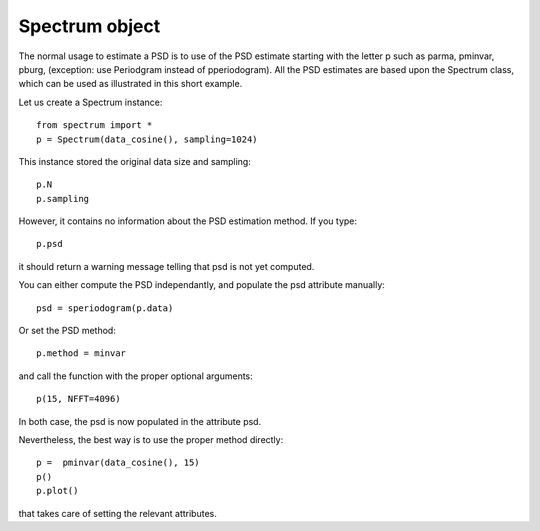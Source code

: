 Spectrum object
=================

The normal usage to estimate a PSD is to use of the PSD estimate starting with the letter p such as parma, pminvar, pburg, (exception: use Periodgram instead of pperiodogram). All the PSD estimates are based upon the Spectrum class, which can be used as illustrated in this short example.

Let us create a Spectrum instance::

    from spectrum import *
    p = Spectrum(data_cosine(), sampling=1024)

This instance stored the original data size and sampling::

    p.N
    p.sampling


However, it contains no information about the PSD estimation method. If you type::

    p.psd

it should return a warning message telling that psd is not yet computed. 


You can either compute the PSD independantly, and populate the psd attribute manually::

    psd = speriodogram(p.data)

Or set the PSD method::

    p.method = minvar

and call the function with the proper optional arguments::

    p(15, NFFT=4096)

In both case, the psd is now populated in the attribute psd.

Nevertheless, the best way is to use the proper method directly::

    p =  pminvar(data_cosine(), 15)
    p()
    p.plot()

that takes care of setting the relevant attributes. 


.. plot:: 
    :width: 80%

    from spectrum import *
    p =  pminvar(data_cosine(), 15)
    p()
    p.plot()

